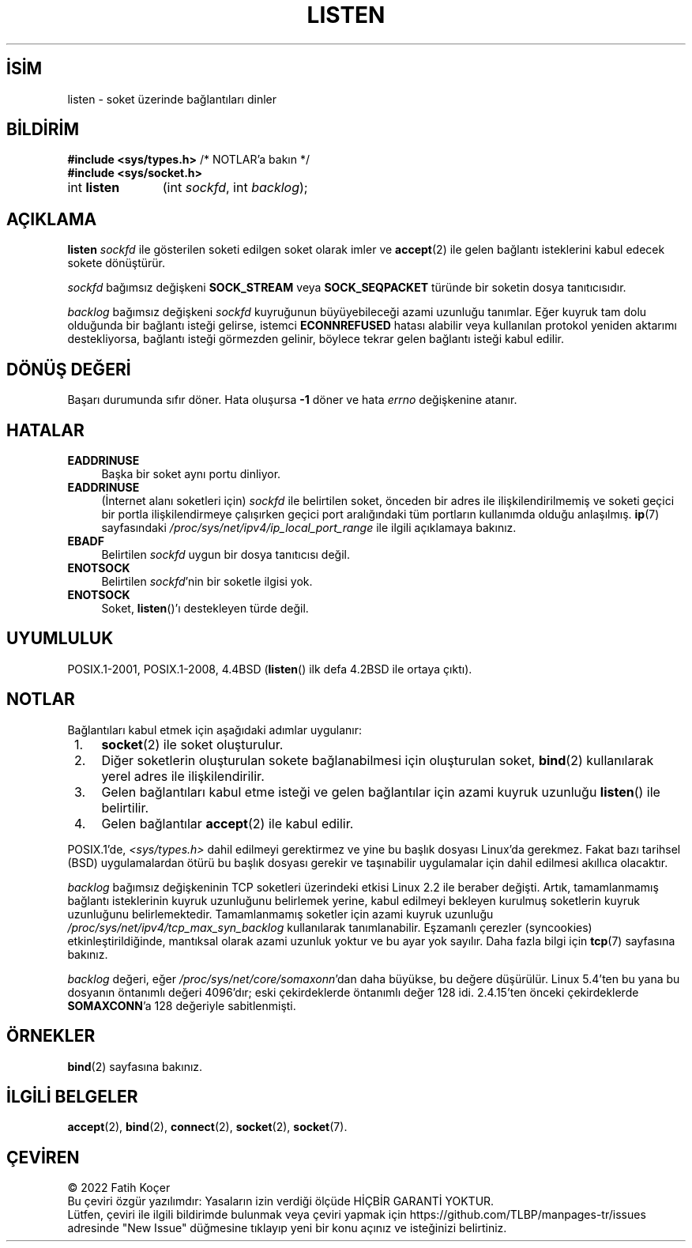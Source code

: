 .ig
 * Bu kılavuz sayfası Türkçe Linux Belgelendirme Projesi (TLBP) tarafından
 * XML belgelerden derlenmiş olup manpages-tr paketinin parçasıdır:
 * https://github.com/TLBP/manpages-tr
 *
 * Özgün Belgenin Lisans ve Telif Hakkı bilgileri:
 *
 * Copyright (c) 1983, 1991 The Regents of the University of California.
 * and Copyright (C) 2007, Michael Kerrisk <mtk.manpages@gmail.com>
 * All rights reserved.
 *
 * %%%LICENSE_START(BSD_4_CLAUSE_UCB)
 * Redistribution and use in source and binary forms, with or without
 * modification, are permitted provided that the following conditions
 * are met:
 * 1. Redistributions of source code must retain the above copyright
 *    notice, this list of conditions and the following disclaimer.
 * 2. Redistributions in binary form must reproduce the above copyright
 *    notice, this list of conditions and the following disclaimer in the
 *    documentation and/or other materials provided with the distribution.
 * 3. All advertising materials mentioning features or use of this software
 *    must display the following acknowledgement:
 *     This product includes software developed by the University of
 *     California, Berkeley and its contributors.
 * 4. Neither the name of the University nor the names of its contributors
 *    may be used to endorse or promote products derived from this software
 *    without specific prior written permission.
 *
 * THIS SOFTWARE IS PROVIDED BY THE REGENTS AND CONTRIBUTORS "AS IS" AND
 * ANY EXPRESS OR IMPLIED WARRANTIES, INCLUDING, BUT NOT LIMITED TO, THE
 * IMPLIED WARRANTIES OF MERCHANTABILITY AND FITNESS FOR A PARTICULAR PURPOSE
 * ARE DISCLAIMED.  IN NO EVENT SHALL THE REGENTS OR CONTRIBUTORS BE LIABLE
 * FOR ANY DIRECT, INDIRECT, INCIDENTAL, SPECIAL, EXEMPLARY, OR CONSEQUENTIAL
 * DAMAGES (INCLUDING, BUT NOT LIMITED TO, PROCUREMENT OF SUBSTITUTE GOODS
 * OR SERVICES; LOSS OF USE, DATA, OR PROFITS; OR BUSINESS INTERRUPTION)
 * HOWEVER CAUSED AND ON ANY THEORY OF LIABILITY, WHETHER IN CONTRACT, STRICT
 * LIABILITY, OR TORT (INCLUDING NEGLIGENCE OR OTHERWISE) ARISING IN ANY WAY
 * OUT OF THE USE OF THIS SOFTWARE, EVEN IF ADVISED OF THE POSSIBILITY OF
 * SUCH DAMAGE.
 * %%%LICENSE_END
 *
 *     $Id: listen.2,v 1.6 1999/05/18 14:10:32 freitag Exp $
 *
 * Modified Fri Jul 23 22:07:54 1993 by Rik Faith <faith@cs.unc.edu>
 * Modified 950727 by aeb, following a suggestion by Urs Thuermann
 * <urs@isnogud.escape.de>
 * Modified Tue Oct 22 08:11:14 EDT 1996 by Eric S. Raymond <esr@thyrsus.com>
 * Modified 1998 by Andi Kleen
 * Modified 11 May 2001 by Sam Varshavchik <mrsam@courier-mta.com>
..
.\" Derlenme zamanı: 2022-11-18T11:59:31+03:00
.TH "LISTEN" 2 "6 Eylül 2020" "Linux man-pages 5.10" "Sistem Çağrıları"
.\" Sözcükleri ilgisiz yerlerden bölme (disable hyphenation)
.nh
.\" Sözcükleri yayma, sadece sola yanaştır (disable justification)
.ad l
.PD 0
.SH İSİM
listen - soket üzerinde bağlantıları dinler
.sp
.SH BİLDİRİM
.nf
\fB#include <sys/types.h>\fR          /* NOTLAR’a bakın */
\fB#include <sys/socket.h>\fR
.fi
.sp
.IP "int \fBlisten\fR" 11
(int \fIsockfd\fR, 
int \fIbacklog\fR);
.sp
.SH "AÇIKLAMA"
\fBlisten\fR \fIsockfd\fR ile gösterilen soketi edilgen soket olarak imler ve \fBaccept\fR(2) ile gelen bağlantı isteklerini kabul edecek sokete dönüştürür.
.sp
\fIsockfd\fR bağımsız değişkeni \fBSOCK_STREAM\fR veya \fBSOCK_SEQPACKET\fR türünde bir soketin dosya tanıtıcısıdır.
.sp
\fIbacklog\fR bağımsız değişkeni \fIsockfd\fR kuyruğunun büyüyebileceği azami uzunluğu tanımlar. Eğer kuyruk tam dolu olduğunda bir bağlantı isteği gelirse, istemci \fBECONNREFUSED\fR hatası alabilir veya kullanılan protokol yeniden aktarımı destekliyorsa, bağlantı isteği görmezden gelinir, böylece tekrar gelen bağlantı isteği kabul edilir.
.sp
.SH "DÖNÜŞ DEĞERİ"
Başarı durumunda sıfır döner. Hata oluşursa \fB-1\fR döner ve hata \fIerrno\fR değişkenine atanır.
.sp
.SH "HATALAR"
.TP 4
\fBEADDRINUSE\fR
Başka bir soket aynı portu dinliyor.
.sp
.TP 4
\fBEADDRINUSE\fR
(İnternet alanı soketleri için) \fIsockfd\fR ile belirtilen soket, önceden bir adres ile ilişkilendirilmemiş ve soketi geçici bir portla ilişkilendirmeye çalışırken geçici port aralığındaki tüm portların kullanımda olduğu anlaşılmış. \fBip\fR(7) sayfasındaki \fI/proc/sys/net/ipv4/ip_local_port_range\fR ile ilgili açıklamaya bakınız.
.sp
.TP 4
\fBEBADF\fR
Belirtilen \fIsockfd\fR uygun bir dosya tanıtıcısı değil.
.sp
.TP 4
\fBENOTSOCK\fR
Belirtilen \fIsockfd\fR’nin bir soketle ilgisi yok.
.sp
.TP 4
\fBENOTSOCK\fR
Soket, \fBlisten\fR()’ı destekleyen türde değil.
.sp
.PP
.sp
.SH "UYUMLULUK"
POSIX.1-2001, POSIX.1-2008, 4.4BSD (\fBlisten\fR() ilk defa 4.2BSD ile ortaya çıktı).
.sp
.SH "NOTLAR"
Bağlantıları kabul etmek için aşağıdaki adımlar uygulanır:
.sp
.PD 1
.RS 1
.IP 1. 3
\fBsocket\fR(2) ile soket oluşturulur.
.IP 2. 3
Diğer soketlerin oluşturulan sokete bağlanabilmesi için oluşturulan soket, \fBbind\fR(2) kullanılarak yerel adres ile ilişkilendirilir.
.IP 3. 3
Gelen bağlantıları kabul etme isteği ve gelen bağlantılar için azami kuyruk uzunluğu \fBlisten\fR() ile belirtilir.
.IP 4. 3
Gelen bağlantılar \fBaccept\fR(2) ile kabul edilir.
.sp
.RE
.PD 0
POSIX.1’de, \fI<sys/types.h>\fR dahil edilmeyi gerektirmez ve yine bu başlık dosyası Linux’da gerekmez. Fakat bazı tarihsel (BSD) uygulamalardan ötürü bu başlık dosyası gerekir ve taşınabilir uygulamalar için dahil edilmesi akıllıca olacaktır.
.sp
\fIbacklog\fR bağımsız değişkeninin TCP soketleri üzerindeki etkisi Linux 2.2 ile beraber değişti. Artık, tamamlanmamış bağlantı isteklerinin kuyruk uzunluğunu belirlemek yerine, kabul edilmeyi bekleyen kurulmuş soketlerin kuyruk uzunluğunu belirlemektedir. Tamamlanmamış soketler için azami kuyruk uzunluğu \fI/proc/sys/net/ipv4/tcp_max_syn_backlog\fR kullanılarak tanımlanabilir. Eşzamanlı çerezler (syncookies) etkinleştirildiğinde, mantıksal olarak azami uzunluk yoktur ve bu ayar yok sayılır. Daha fazla bilgi için \fBtcp\fR(7) sayfasına bakınız.
.sp
\fIbacklog\fR değeri, eğer \fI/proc/sys/net/core/somaxonn\fR’dan daha büyükse, bu değere düşürülür. Linux 5.4’ten bu yana bu dosyanın öntanımlı değeri 4096’dır; eski çekirdeklerde öntanımlı değer 128 idi. 2.4.15’ten önceki çekirdeklerde \fBSOMAXCONN\fR’a 128 değeriyle sabitlenmişti.
.sp
.SH "ÖRNEKLER"
\fBbind\fR(2) sayfasına bakınız.
.sp
.SH "İLGİLİ BELGELER"
\fBaccept\fR(2), \fBbind\fR(2), \fBconnect\fR(2), \fBsocket\fR(2), \fBsocket\fR(7).
.sp
.SH "ÇEVİREN"
© 2022 Fatih Koçer
.br
Bu çeviri özgür yazılımdır: Yasaların izin verdiği ölçüde HİÇBİR GARANTİ YOKTUR.
.br
Lütfen, çeviri ile ilgili bildirimde bulunmak veya çeviri yapmak için https://github.com/TLBP/manpages-tr/issues adresinde "New Issue" düğmesine tıklayıp yeni bir konu açınız ve isteğinizi belirtiniz.
.sp
